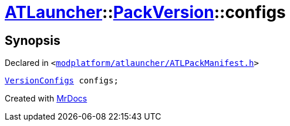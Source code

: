 [#ATLauncher-PackVersion-configs]
= xref:ATLauncher.adoc[ATLauncher]::xref:ATLauncher/PackVersion.adoc[PackVersion]::configs
:relfileprefix: ../../
:mrdocs:


== Synopsis

Declared in `&lt;https://github.com/PrismLauncher/PrismLauncher/blob/develop/launcher/modplatform/atlauncher/ATLPackManifest.h#L176[modplatform&sol;atlauncher&sol;ATLPackManifest&period;h]&gt;`

[source,cpp,subs="verbatim,replacements,macros,-callouts"]
----
xref:ATLauncher/VersionConfigs.adoc[VersionConfigs] configs;
----



[.small]#Created with https://www.mrdocs.com[MrDocs]#
